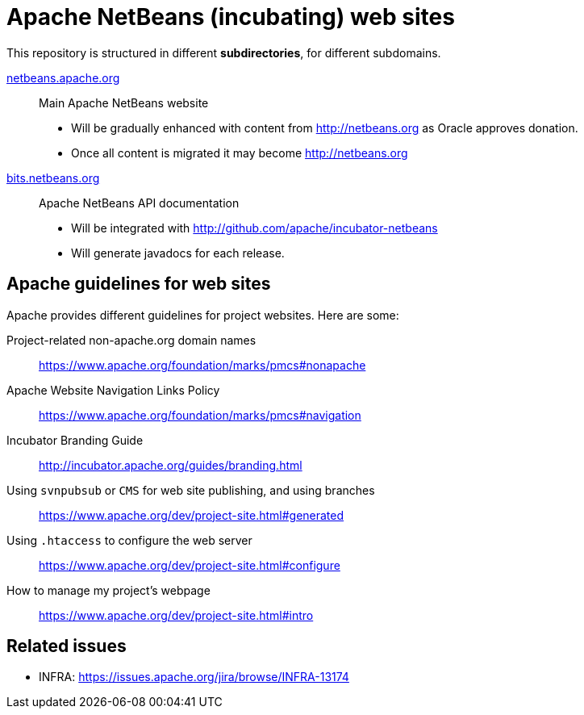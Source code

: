 = Apache NetBeans (incubating) web sites

This repository is structured in different *subdirectories*, for different subdomains.

link:netbeans.apache.org[netbeans.apache.org]:: Main Apache NetBeans website
  - Will be gradually enhanced with content from http://netbeans.org as Oracle approves donation.
  - Once all content is migrated it may become http://netbeans.org

link:bits.netbeans.org[bits.netbeans.org]:: Apache NetBeans API documentation
  - Will be integrated with http://github.com/apache/incubator-netbeans
  - Will generate javadocs for each release.

== Apache guidelines for web sites

Apache provides different guidelines for project websites. Here are some:

Project-related non-apache.org domain names::
https://www.apache.org/foundation/marks/pmcs#nonapache

Apache Website Navigation Links Policy::
https://www.apache.org/foundation/marks/pmcs#navigation

Incubator Branding Guide::
http://incubator.apache.org/guides/branding.html

Using `svnpubsub` or `CMS` for web site publishing, and using branches::
https://www.apache.org/dev/project-site.html#generated

Using `.htaccess` to configure the web server::
https://www.apache.org/dev/project-site.html#configure

How to manage my project's webpage::
https://www.apache.org/dev/project-site.html#intro



== Related issues

- INFRA: https://issues.apache.org/jira/browse/INFRA-13174


